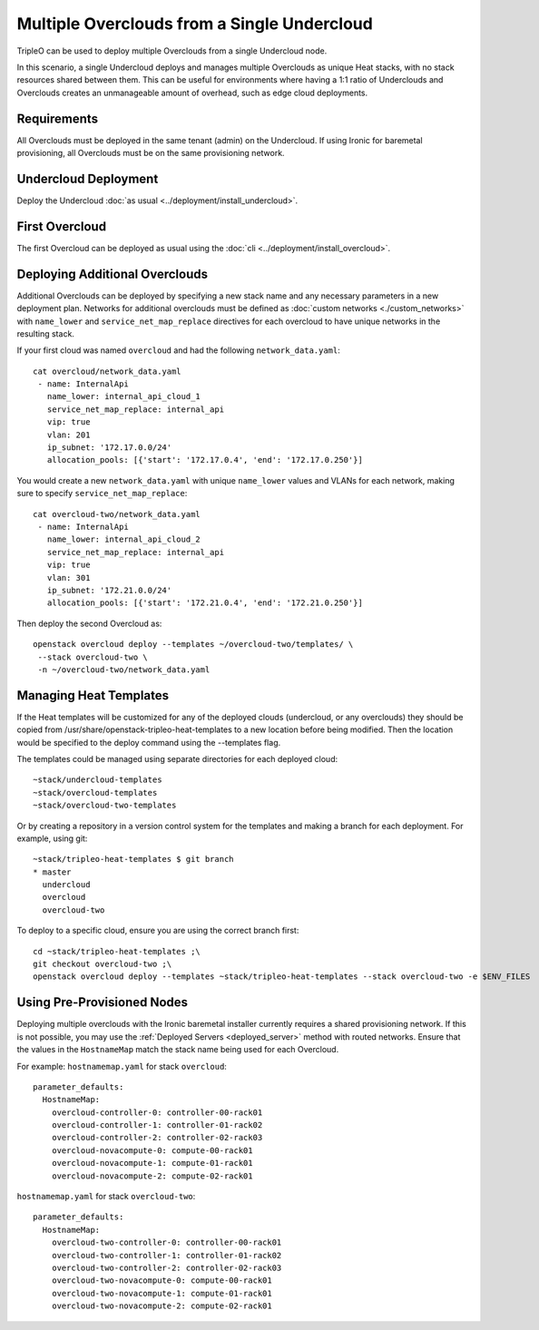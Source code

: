 Multiple Overclouds from a Single Undercloud
============================================

TripleO can be used to deploy multiple Overclouds from a single Undercloud
node.

In this scenario, a single Undercloud deploys and manages multiple Overclouds
as unique Heat stacks, with no stack resources shared between them. This can
be useful for environments where having a 1:1 ratio of Underclouds and
Overclouds creates an unmanageable amount of overhead, such as edge cloud
deployments.

Requirements
------------

All Overclouds must be deployed in the same tenant (admin) on the Undercloud.
If using Ironic for baremetal provisioning, all Overclouds must be on the same
provisioning network.


Undercloud Deployment
---------------------

Deploy the Undercloud :doc:`as usual <../deployment/install_undercloud>`.

First Overcloud
---------------

The first Overcloud can be deployed as usual using the :doc:`cli <../deployment/install_overcloud>`.

Deploying Additional Overclouds
-------------------------------

Additional Overclouds can be deployed by specifying a new stack name and any
necessary parameters in a new deployment plan. Networks for additional
overclouds must be defined as :doc:`custom networks <./custom_networks>`
with ``name_lower`` and ``service_net_map_replace`` directives for each
overcloud to have unique networks in the resulting stack.

If your first cloud was named ``overcloud`` and had the following
``network_data.yaml``::

    cat overcloud/network_data.yaml
     - name: InternalApi
       name_lower: internal_api_cloud_1
       service_net_map_replace: internal_api
       vip: true
       vlan: 201
       ip_subnet: '172.17.0.0/24'
       allocation_pools: [{'start': '172.17.0.4', 'end': '172.17.0.250'}]

You would create a new ``network_data.yaml`` with unique ``name_lower`` values
and VLANs for each network, making sure to specify ``service_net_map_replace``::

    cat overcloud-two/network_data.yaml
     - name: InternalApi
       name_lower: internal_api_cloud_2
       service_net_map_replace: internal_api
       vip: true
       vlan: 301
       ip_subnet: '172.21.0.0/24'
       allocation_pools: [{'start': '172.21.0.4', 'end': '172.21.0.250'}]

Then deploy the second Overcloud as::

    openstack overcloud deploy --templates ~/overcloud-two/templates/ \
     --stack overcloud-two \
     -n ~/overcloud-two/network_data.yaml


Managing Heat Templates
-----------------------

If the Heat templates will be customized for any of the deployed clouds
(undercloud, or any overclouds) they should be copied from
/usr/share/openstack-tripleo-heat-templates to a new location before being
modified. Then the location would be specified to the deploy command using
the --templates flag.

The templates could be managed using separate directories for each deployed
cloud::

    ~stack/undercloud-templates
    ~stack/overcloud-templates
    ~stack/overcloud-two-templates

Or by creating a repository in a version control system for the templates
and making a branch for each deployment. For example, using git::

    ~stack/tripleo-heat-templates $ git branch
    * master
      undercloud
      overcloud
      overcloud-two

To deploy to a specific cloud, ensure you are using the correct branch first::

    cd ~stack/tripleo-heat-templates ;\
    git checkout overcloud-two ;\
    openstack overcloud deploy --templates ~stack/tripleo-heat-templates --stack overcloud-two -e $ENV_FILES

Using Pre-Provisioned Nodes
---------------------------

Deploying multiple overclouds with the Ironic baremetal installer currently
requires a shared provisioning network. If this is not possible, you may use
the :ref:`Deployed Servers <deployed_server>` method with routed networks. Ensure that the values
in the ``HostnameMap`` match the stack name being used for each Overcloud.

For example:
``hostnamemap.yaml`` for stack ``overcloud``::

  parameter_defaults:
    HostnameMap:
      overcloud-controller-0: controller-00-rack01
      overcloud-controller-1: controller-01-rack02
      overcloud-controller-2: controller-02-rack03
      overcloud-novacompute-0: compute-00-rack01
      overcloud-novacompute-1: compute-01-rack01
      overcloud-novacompute-2: compute-02-rack01


``hostnamemap.yaml`` for stack ``overcloud-two``::

  parameter_defaults:
    HostnameMap:
      overcloud-two-controller-0: controller-00-rack01
      overcloud-two-controller-1: controller-01-rack02
      overcloud-two-controller-2: controller-02-rack03
      overcloud-two-novacompute-0: compute-00-rack01
      overcloud-two-novacompute-1: compute-01-rack01
      overcloud-two-novacompute-2: compute-02-rack01
